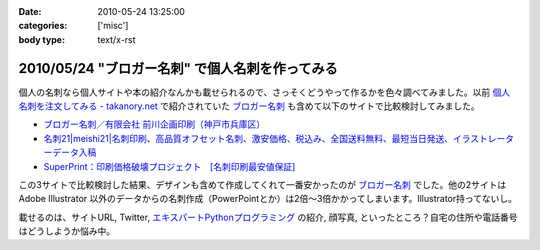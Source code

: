 :date: 2010-05-24 13:25:00
:categories: ['misc']
:body type: text/x-rst

================================================
2010/05/24 "ブロガー名刺" で個人名刺を作ってみる
================================================

個人の名刺なら個人サイトや本の紹介なんかも載せられるので、さっそくどうやって作るかを色々調べてみました。以前 `個人名刺を注文してみる - takanory.net`_ で紹介されていた `ブロガー名刺`_ も含めて以下のサイトで比較検討してみました。

* `ブロガー名刺／有限会社 前川企画印刷（神戸市兵庫区）`_
* `名刺21|meishi21|名刺印刷、高品質オフセット名刺、激安価格、税込み、全国送料無料、最短当日発送、イラストレーターデータ入稿`_
* `SuperPrint：印刷価格破壊プロジェクト　[名刺印刷最安値保証]`_

この3サイトで比較検討した結果、デザインも含めて作成してくれて一番安かったのが `ブロガー名刺`_ でした。他の2サイトは Adobe Illustrator 以外のデータからの名刺作成（PowerPointとか）は2倍～3倍かかってしまいます。Illustrator持ってないし。

載せるのは、サイトURL, Twitter, `エキスパートPythonプログラミング`_ の紹介, 顔写真, といったところ？自宅の住所や電話番号はどうしようか悩み中。


.. _`個人名刺を注文してみる - takanory.net`: http://takanory.net/takalog/1163/
.. _`ブロガー名刺`: http://www.kobe-maekawa.co.jp/products/bloger.html
.. _`ブロガー名刺／有限会社 前川企画印刷（神戸市兵庫区）`: http://www.kobe-maekawa.co.jp/products/bloger.html
.. _`名刺21|meishi21|名刺印刷、高品質オフセット名刺、激安価格、税込み、全国送料無料、最短当日発送、イラストレーターデータ入稿`: http://www.meishi21.jp/index.asp
.. _`SuperPrint：印刷価格破壊プロジェクト　[名刺印刷最安値保証]`: http://www.superprint.jp/
.. _`エキスパートPythonプログラミング`: http://astore.amazon.co.jp/freiaweb-22/detail/4048686291


.. :extend type: text/x-rst
.. :extend:


.. :comments:
.. :comment id: 2010-05-24.3226905724
.. :title: Vistaprintは？
.. :author: jack
.. :date: 2010-05-24 15:08:43
.. :email: 
.. :url: 
.. :body:
.. 250枚で2000円はかからないです。常になんかキャンペーンやってますし。
.. 
.. http://www.vistaprint.com/amazon[1-9][0-9]
.. 
.. とりあえず、amazon11で無料サンプル来ました(無料となってるが送料はかかります)。
.. あと欧米サイズになりますね。
.. 

